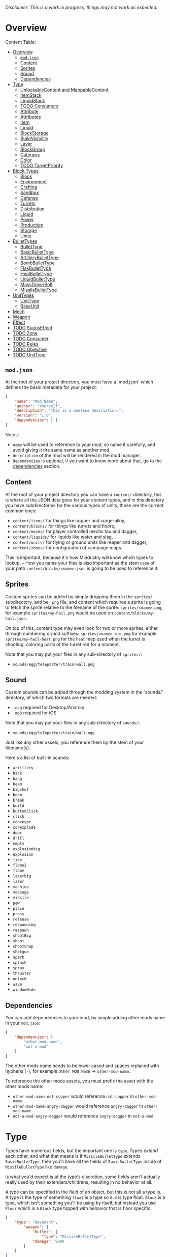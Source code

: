 /Disclaimer: This is a work in progress, things may not work as expected./

* Overview

  Content Table:

  * [[#Overview][Overview]]
    * [[#modjson][=mod.json=]]
    * [[#Content][Content]]
    * [[#Sprites][Sprites]]
    * [[#Sound][Sound]]
    * [[#Dependencies][Dependencies]]
  * [[#Type][Type]]
    * [[#UnlockableContent-and-MappableContent][UnlockableContent and MappableContent]]
    * [[#ItemStack][ItemStack]]
    * [[#LiquidStack][LiquidStack]]
    * [[#Consumers][TODO Consumers]]
    * [[#Attribute][Attribute]]
    * [[#Attributes][Attributes]]
    * [[#Item][Item]]
    * [[#Liquid][Liquid]]
    * [[#BlockStorage][BlockStorage]]
    * [[#BuildVisibility][BuildVisibility]]
    * [[#Layer][Layer]]
    * [[#BlockGroup][BlockGroup]]
    * [[#Category][Category]]
    * [[#Color][Color]]
    * [[#TargetPriority][TODO TargetPriority]]
  * [[#Block-Types][Block Types]]
    * [[#Block][Block]]
    * [[#Environment][Environment]]
    * [[#Crafting][Crafting]]
    * [[#Sandbox][Sandbox]]
    * [[#Defense][Defense]]
    * [[#Turrets][Turrets]]
    * [[#Distribution][Distribution]]
    * [[#Liquid][Liquid]]
    * [[#Power][Power]]
    * [[#Production][Production]]
    * [[#Storage][Storage]]
    * [[#Units][Units]]
  * [[#BulletTypes][BulletTypes]]
    * [[#BulletType][BulletType]]
    * [[#BasicBulletType][BasicBulletType]]
    * [[#ArtilleryBulletType][ArtilleryBulletType]]
    * [[#BombBulletType][BombBulletType]]
    * [[#FlakBulletType][FlakBulletType]]
    * [[#HealBulletType][HealBulletType]]
    * [[#LiquidBulletType][LiquidBulletType]]
    * [[#MassDriverBolt][MassDriverBolt]]
    * [[#MissileBulletType][MissileBulletType]]
  * [[#UnitTypes][UnitTypes]]
    * [[#UnitType][UnitType]]
    * [[#BaseUnit][BaseUnit]]
  * [[#Mech][Mech]]
  * [[#Weapon][Weapon]]
  * [[#Effect][Effect]]
  * [[#StatusEffect][TODO StatusEffect]]
  * [[#Zone][TODO Zone]]
  * [[#Consumer][TODO Consumer]]
  * [[#Rules][TODO Rules]]
  * [[#Objective][TODO Objective]]
  * [[#UnitType][TODO UnitType]]

** =mod.json=

   At the root of your project directory, you must have a `mod.json` which defines the basic metadata for your project.

   #+BEGIN_SRC json
   {
       "name": "Mod Name",
       "author": "Yourself",
       "description": "This is a useless description.",
       "version": "1.0",
       "dependencies": [ ]
   }
   #+END_SRC

   Notes:
   * =name= will be used to reference to your mod, so name it carefully, and avoid giving it the same name as another mod.
   * =description= of the mod will be rendered in the mod manager.
   * =dependencies= is optional, if you want to know more about that, go to the [[#dependencies][dependencies]] section.

** Content

   At the root of your project directory you can have a =content/= directory, this is where all the JSON data goes for your content types, and in this directory you have subdirectories for the various types of units, these are the current common ones:

   * ~content/items/~ for things like copper and surge-alloy,
   * ~content/blocks/~ for things like turrets and floors,
   * ~content/mechs/~ for player controlled mechs tau and dagger,
   * ~content/liquids/~ for liquids like water and slag,
   * ~content/units/~ for flying or ground units like reaper and dagger,
   * ~content/zones/~ for configuration of campaign maps.

   This is important, because it's how Mindustry will know which types to lookup. -- How you name your files is also important as the stem =name= of your path =content/blocks/<name>.json= is going to be used to reference it.

** Sprites
  
   Custom sprites can be added by simply dropping them in the =sprites/= subdirectory, and be =.png= file, and content which requires a sprite is going to fetch the sprite relative to the filename of the sprite: =sprites/<name>.png=, for example =sprites/my-hail.png= would be used on =content/blocks/my-hail.json=.

   On top of this, content type may even look for two or more sprites, either through numbering or/and suffixes: =sprites/<name>-<i>.png= for example =sprites/my-hail-heat.png= for the =heat= map used when the turret is shooting, coloring parts of the turret red for a moment.

   Note that you may put your files in any sub-directory of =sprites/=:
   * =sounds/egg/teleporter/train/wall.png=

** Sound
  
  Custom sounds can be added through the modding system in the `sounds/` directory, of which two formats are needed:

  * =.ogg= required for Desktop/Android
  * =.mp3= required for iOS

  Note that you may put your files in any sub-directory of =sounds/=:
  * =sounds/egg/teleporter/train/wall.ogg=

  Just like any other assets, you reference them by the stem of your filename(s).

  Here's a list of built-in sounds:
  * =artillery=
  * =back=
  * =bang=
  * =beam=
  * =bigshot=
  * =boom=
  * =break=
  * =build=
  * =buttonClick=
  * =click=
  * =conveyor=
  * =corexplode=
  * =door=
  * =drill=
  * =empty=
  * =explosionbig=
  * =explosion=
  * =fire=
  * =flame2=
  * =flame=
  * =laserbig=
  * =laser=
  * =machine=
  * =message=
  * =missile=
  * =pew=
  * =place=
  * =press=
  * =release=
  * =respawning=
  * =respawn=
  * =shootBig=
  * =shoot=
  * =shootSnap=
  * =shotgun=
  * =spark=
  * =splash=
  * =spray=
  * =thruster=
  * =unlock=
  * =wave=
  * =windowHide=

** Dependencies

   You can add dependencies to your mod, by simple adding other mods name in your ~mod.json~:

   #+BEGIN_SRC json
{
    "dependencies": [
        "other-mod-name",
        "not-a-mod"
    ]
}
#+END_SRC

   The other mods name needs to be lower cased and spaces replaced with hyphens (=-=), for example =Other MOD NamE= -> =other-mod-name=. 

   To reference the other mods assets, you must prefix the asset with the other mods name:

   * ~other-mod-name-not-copper~ would reference ~not-copper~ in ~other-mod-name~
   * ~other-mod-name-angry-dagger~ would reference ~angry-dagger~ in ~other-mod-name~
   * ~not-a-mod-angry-dagger~ would reference ~angry-dagger~ in ~not-a-mod~

* Type

  Types have numerous fields, but the important one is =type=. Types /extend/ each other, and what that means is if =MissileBulletType= extends =BasicBulletType=, then you'll have all the fields of =BasicBulletType= inside of =MissileBulletType= like =damage=.

   is what you'd expect is at the type's discretion, some fields aren't actually really used by their extenders/childrens, resulting in no behavior at all.

  A type can be specified in the field of an object, but this is not all a type is. A type is the type of something ~float~ is a type so ~0.3~ is type float. ~Block~ is a type, which isn't something you'll be using by itself, but instead you use ~Floor~ which is a ~Block~ type topped with behavior that is floor specific. 

  #+BEGIN_SRC json
  {
      "type": "Revenant",
          "weapon": { 
              "bullet": {
                  "type": "MissileBulletType",
              "damage": 9000
          }
      }
  }
  #+END_SRC

    Here you can see, the type of the top level object is ~Revenant~, but the type of the ~bullet~ which needs to be a ~BulletType~ is actually ~MissileBulletType~, which gives you the behaviors and effects that missiles should have.

** UnlockableContent and MappableContent 

   Types that can have a display name and description. /Most content in other words/ but not everything. [[#ItemStack][ItemStack]] isn't ~UnlockableContent~ because it's not content, it's just a stack of items.

   | field       | type   |
   |-------------+--------|
   | name        | String |
   | description | String |
   
   #+BEGIN_SRC json
   {
       "type": "Revenant",
       "name": "Mammoth",
       "description": "Not a description."
   }
   #+END_SRC

** ItemStack

   This type is used by blocks, to consume/output items. 

   An item stack is simply an array of objects with these fields:

   | field  | type | default |
   |--------+------+---------|
   | amount | int  |       1 |
   | item   | [[#Item][Item]] |         |

   For example:

   #+BEGIN_SRC json
   [
       { "amount": 30, "item": "surge-alloy" },
       { "amount": 90, "item": "copper" }
   ]
   #+END_SRC

** LiquidStack

   This type is used by blocks, to consume a liquid, just like [[#ItemStack][ItemStack]] except that it can only contain 1 liquid.

   | field  | type   |
   |--------+--------|
   | liquid | [[#Liquid][Liquid]] |
   | amount | float  |

   For example:

   #+BEGIN_SRC json
{
   "liquid": "water",
   "amount": 0.5
}
   #+END_SRC

** Consumers
   This type is commonly used in block type with it's field `consumes`, it's a type that allows your block to consume something, and how this field works is up to the specific type extension you're using.

   | field         | type                  | notes               |
   |---------------+-----------------------+---------------------|
   | item          | String                | shorthand for =items= |
   | items         | ConsumeItems          |                     |
   | liquid        | ConsumeLiquid         |                     |
   | power         | float or ConsumePower |                     |
   | powerBuffered | float                 | for batteries       |

   Notes:
   * you shouldn't have =power= and =powerBuffered=

   For example with [[#ConsumeItems][ConsumeItems]]:
   #+BEGIN_SRC json
{
    "item": "copper",
    "items": {
        "items": [ { "amount": 10, "item": "copper" } ],
        "booster": true,
        "optional": true
    }
}
   #+END_SRC

*** Consume   
    An abstract base that defines a type of resource that a block can consume.

    | field    | type    | default | notes                                          |
    |----------+---------+---------+------------------------------------------------|
    | optional | boolean |         | consumer will not influence consumer validity. |
    | booster  | boolean |         | consumer will be displayed as a boost input.   |
    | update   | boolean | true    |                                                |

*** ConsumeItems
    Extends [[#Consume][Consume]] -- To consume an itemstack.

    | field | type      |
    |-------+-----------|
    | items | [[#ItemStack][ItemStack]] |


*** ConsumeLiquidBase
    Extends [[#Consume][Consume]]

    | field      | type  | default | notes                                     |
    |------------+-------+---------+-------------------------------------------|
    | float      | final |         | amount used per frame                     |
    | timePeriod | float |      60 | how much time is taken to use this liquid |

    Notes:
    * =timePeriod= example: a normal ConsumeLiquid with 10/s and a 10 second timePeriod would display as "100 seconds", but without a time override it would display as "10 liquid/second". This is used for generic crafters.

*** ConsumeLiquid
    Extends [[#ConsumeLiquidBase][ConsumeLiquidBase]] -- To consume a liquid type.

    | field  | type   | default |
    |--------+--------+---------|
    | liquid | [[#Liquid][Liquid]] | null    |
    | amount | float  | 0       |

*** TODO ConsumePower
    Extends [[#Consume][Consume]] -- To consume or buffer power.

    | field    | type    | default | notes                                                        |
    |----------+---------+---------+--------------------------------------------------------------|
    | usage    | float   |         | The maximum amount of power which can be processed per tick. |
    | capacity | float   |         | The maximum power capacity in power units.                   |
    | buffered | boolean |         | True if the module can store power.                          |

    Notes:
    * =usage= might influence efficiency or load a buffer.

** Attribute
   A specific attribute.

   * =heat=
   * =spores=
   * =water=
   * =oil=

** Attributes

   An object with an array of [[#attribute][attribute]]. Used in the ~Floor~ type to give a tile specific properties, like /hottness/ or /sporness/ for efficiency of various systems, like ThermalPumps and WaterExtractors.

   `array` has 4 items:
    * index ~0~ is ~heat~,
    * index ~1~ is ~spores~,
    * index ~2~ is ~water~,
    * index ~3~ is ~oil~.

    For example, this would give you ~100~ heat, ~1~ spores, ~0.5~ water and ~0.1~ oil.

    #+BEGIN_SRC json
{
    "array": [ 100, 1, 0.5, 0.1]
}
    #+END_SRC

    You could use it inside of [[#Floor][Floor]] type as such:

    #+BEGIN_SRC json
{
    "type": "Floor",
    "name": "magma",
    "attributes": { "array": [ 0.75, 0, 0, 0 ] }
}
    #+END_SRC

** Item

   Extends [[#unlockablecontent-and-mappablecontent][UnlockableContent]] -- It's the object that can ride conveyors, sorters and be stored in containers, and is commonly used in crafters.

   | field          | type     | default | notes                                                                 |
   |----------------+----------+---------+-----------------------------------------------------------------------|
   | color          | [[#Color][Color]]    |         | hex string of color                                                   |
   | type           | [[#ItemType][ItemType]] |         | resource or material; used for tabs and core acceptance               |
   | explosiveness  | float    | =0=     | how explosive this item is.                                           |
   | flammability   | float    | =0=     | flammability above 0.3 makes this eleigible for item burners.         |
   | radioactivity  | float    |         | how radioactive this item is. 0=none, 1=chernobyl ground zero         |
   | hardness       | int      | ~0~   | drill hardness of the item                                            |
   | cost           | float    | ~1~     | used for calculating place times; 1 cost = 1 tick added to build time |
   | alwaysUnlocked | boolean  | =false= | If true, item is always unlocked.                                     |

** Liquid
   Extends [[#unlockablecontent-and-mappablecontent][UnlockableContent]] -- Object that defines the properties of a liquid.

   | field         | type         | default | notes                                                                                |
   |---------------+--------------+---------+--------------------------------------------------------------------------------------|
   | color         | [[#Color][Color]] |         | color of liquid                                                                      |
   | flammability  | float        |         | 0 to 1; 0 is completely inflammable, above that may catch fire when exposed to heat. |
   | temperature   | float        |     0.5 | 0.5 is 'room' temperature, 0 is very cold, 1 is molten hot                           |
   | heatCapacity  | float        |     0.5 | used in cooling; water is 0.4                                                        |
   | viscosity     | float        |     0.5 | how thick this liquid is; water is 0.5, tar is 1 (very slow)                         |
   | explosiveness | float        |         | explosiveness when heated; 0 is nothing, 1 is nuke                                   |
   | flameColor    | [[#Color][Color]] |  ffb763 | the burning color of this liquid                                                     |
   | effect        | StatusEffect |    none | the associated status effect.                                                        |

** BlockStorage
   Extends [[#unlockablecontent-and-mappablecontent][UnlockableContent]] -- This is for blocks that can store a buffer of items.

   | field         | type      | default | notes |
   |---------------+-----------+---------+-------|
   | hasItems      | boolean   |         |       |
   | hasLiquids    | boolean   |         |       |
   | hasPower      | boolean   |         |       |
   | outputsLiquid | boolean   | false   |       |
   | consumesPower | boolean   | true    |       |
   | outputsPower  | bolean    | false   |       |
   | itemCapacity  | int       | 10      |       |
   | item          | float     | 10      |       |
   | consumes      | [[#Consumers][Consumers]] |         |       |

** BuildVisibility

   Options for build visibility include: 
   * ~hidden~ 
   * ~shown~
   * ~debugOnly~
   * ~sandboxOnly~
   * ~campaignOnly~

** Layer

   Layers is an enumeration type, which the renderer will use to group rendering order:
    
   * =block=, base block layer;
   * =placement=, for placement;
   * =overlay=, first overlay stuff like conveyor items;
   * =turret=, "high" blocks like turrets;
   * =power= power lasers

** BlockGroup

   Groups for blocks to build on top of each other:
   * ~none~
   * ~walls~
   * ~turrets~
   * ~transportation~
   * ~power~
   * ~liquids~
   * ~drills~

** Category

   Categories for building menu:
   * ~turret~ Offensive turrets;
   * ~production~ Blocks that produce raw resources, such as drills;
   * ~distribution~ Blocks that move items around;
   * ~liquid~ Blocks that move liquids around;
   * ~power~ Blocks that generate or transport power;
   * ~defense~ Walls and other defensive structures;
   * ~crafting~ Blocks that craft things;
   * ~units~ Blocks that create units;
   * ~upgrade~ Things that upgrade the player such as mech pads;
   * ~effect~ Things for storage or passive effects.

** Color

   Color is a hexadecimal string, =<rr><gg><bb>= for example:

   * =ff0000= is read,
   * =00ff00= is green,
   * =00ffff= is blue,
   * =ffff00= is yellow,
   * =00ffff= is cyan,
   * /ect../

** TODO TargetPriority

   * =base=
   * =turret=

* Block Types
** Block
   
   Extends [[#BlockStorage][BlockStorage]] -- Fields for all objects that are blocks.

   | field               | type            | default      | notes                                                                              |
   |---------------------+-----------------+--------------+------------------------------------------------------------------------------------|
   | update              | boolean         |              | whether this block has a tile entity that updates                                  |
   | destructible        | boolean         |              | whether this block has health and can be destroyed                                 |
   | unloadable          | boolean         | true         | whether unloaders work on this block                                               |
   | solid               | boolean         |              | whether this is solid                                                              |
   | solidifes           | boolean         |              | whether this block CAN be solid.                                                   |
   | rotate              | boolean         |              | whether this is rotateable                                                         |
   | breakable           | boolean         |              | whether you can break this with rightclick                                         |
   | placeableOn         | boolean         | true         | whether this [[#Floor][floor]] can be placed on.                                               |
   | health              | int             | -1           | tile entity health                                                                 |
   | baseExplosiveness   | float           | 0            | base block explosiveness                                                           |
   | floating            | boolean         | false        | whether this block can be placed on edges of liquids.                              |
   | size                | int             | 1            | multiblock size                                                                    |
   | expanded            | boolean         | false        | Whether to draw this block in the expanded draw range.                             |
   | timers              | int             | 0            | Max of timers used.                                                                |
   | fillesTile          | true            |              | Special flag; if false, [[#floor][floor]] will be drawn under this block even if it is cached. |
   | alwaysReplace       | boolean         | false        | whether this block can be replaced in all cases                                    |
   | group               | [[#BlockGroup][BlockGroup]]      | none         | Unless ~canReplace~ is overriden, blocks in the same group can replace each other. |
   | priority            | TargetPriority  | base         | Targeting priority of this block, as seen by enemies.                              |
   | configurable        | boolean         |              | Whether the block can be tapped and selected to configure.                         |
   | consumesTap         | boolean         |              | Whether this block consumes touchDown events when tapped.                          |
   | posConfig           | boolean         |              | Whether the config is positional and needs to be shifted.                          |
   | targetable          | boolean         | true         | Whether units target this block.                                                   |
   | canOverdrive        | boolean         | true         | Whether the overdrive core has any effect on this block.                           |
   | outlineColor        | [[#Color][Color]]           | 404049       | Outlined icon color.                                                               |
   | outlineIcon         | boolean         | false        | Whether the icon region has an outline added.                                      |
   | hasShadow           | boolean         | true         | Whether this block has a shadow under it.                                          |
   | breakSound          | [[#Sound][Sound]]           | boom         | Sounds made when this block breaks.                                                |
   | activeSound         | [[#Sound][Sound]]           | none         | The sound that this block makes while active. One sound loop. Do not overuse.      |
   | activeSoundVolume   | float           | 0.5          | Active sound base volume.                                                          |
   | idleSound           | [[#Sound][Sound]]           | none         | The sound that this block makes while idle. Uses one sound loop for all blocks.    |
   | idleSoundVolume     | float           | 0.5          | Idle sound base volume.                                                            |
   | requirements        | [[#ItemStack][ItemStack]]       |              | Cost of constructing and researching this block.                                   |
   | category            | [[#Category][Category]]        | distribution | Category in place menu.                                                            |
   | buildCost           | float           |              | Cost of building this block; do not modify directly!                               |
   | buildVisibility     | [[#BuildVisibility][BuildVisibility]] | hidden       | Whether this block is visible and can currently be built.                          |
   | buildCostMultiplier | float           | 1            | Multiplier for speed of building this block.                                       |
   | instantTransfer     | boolean         | false        | Whether this block has instant transfer.                                           |
   | alwaysUnlocked      | boolean         | false        |                                                                                    |
   | layer               | [[#Layer][Layer]]           | null         | Layer to draw extra stuff on.                                                      |
   | layer2              | [[#Layer][Layer]]           | null         | Extra layer to draw extra stuff on.                                                |

   Notes:
   * research cost is =30 + <requirements> * 6=

** Environment
*** Floor
    Extends [[#Block][Block]] -- Environmental floors. Requires a sprite, so to be visible in the map editor.

   | field             | type         | default           | notes                                                   |
   |-------------------+--------------+-------------------+---------------------------------------------------------|
   | variants          | int          | 3                 | number of different variant regions to use.             |
   | edge              | String       | "stone"           | edge fallback, used mainly for ores.                    |
   | speedMultiplier   | float        | 1                 | multiplies unit velocity by this when walked on.        |
   | dragMultiplier    | float        | 0                 | multiplies unit drag by this when walked on.            |
   | damageTaken       | float        | 0                 | damage taken per tick on this tile.                     |
   | drownTime         | float        | 0                 | how many ticks it takes to drown on this.               |
   | walkEffect        | [[#Effect][Effect]]       | "ripple"          | effect when walking on this [[#floor][floor]].                      |
   | drownUpdateEffect | [[#Effect][Effect]]       | "bubble"          | effect displayed when drowning on this [[#floor][floor]].           |
   | status            | StatusEffect | "none"            | status effect applied when walking on.                  |
   | statusDuration    | float        | 60                | intensity of applied status effect.                     |
   | liquidDrop        | [[#Liquid][Liquid]]       |                   | liquids that drop from this block, used for pumps.      |
   | itemDrop          | [[#Item][Item]]         |                   | item that drops from this block, used for drills.       |
   | isLiquid          | boolean      |                   | whether this block can be drowned in.                   |
   | playerUnmineable  | boolean      | false             | block cannot be mined by players if true.               |
   | blendGroup        | [[#Block][Block]]        | this              | group of blocks that this block does not draw edges on. |
   | updateEffect      | [[#Effect][Effect]]       | "none"            | effect displayed when randomly updated.                 |
   | attributes        | [[#Attributes][Attributes]]   | ~{ "array": [] }~ | array of affinities to certain things.                  |

   Sprite lookup name, where =i= is the variant:
   - =<name><i>.png= variants start at =1=.

*** OverlayFloor

    Extends [[#Floor][Floor]] -- A type of floor that is overlaid on top of over floors.

    For example:
    * ~spawn~
    * ~tendrils~

*** DoubleOverlayFloor

    Extends [[#OverlayFloor][OverlayFloor]]

    For example:
    * ~pebbles~
*** OreBlock
    Extends [[#OverlayFloor][OverlayFloor]] -- An overlay ore for a specific item type.

    | field    | default |
    |----------+---------|
    | variants |       3 |

*** StaticWalls
**** Rock
     Extends [[#Block][Block]] 

     | field    | type |
     |----------+------|
     | variants | int  |

     Defaults:
     | field         | default |
     |---------------+---------|
     | breakable     | true    |
     | alwaysReplace | true    |

**** StaticWall
     Extends [[#Rock][Rock]]

     Defaults:
     | field         | default |
     |---------------+---------|
     | breakable     | false   |
     | alwaysReplace | false   |
     | solid         | true    |
     | variants      | 2       |

     Extra Sprites:
     * =<name>-large.png= which is a 2x2 variant. 

**** StaticTree
     Extends [[#StaticWall][StaticWall]] 
       
     For example:
     * ~spore-pine~
     * ~snow-pine~
     * ~pine~
     * ~shrubs~
*** TreeBlock
    Extends [[#Block][Block]]

    Defaults:
    | field    | default |
    |----------+---------|
    | solid    | true    |
    | layer    | power   |
    | expanded | true    |

** Crafting
*** GenericCrafter
    Extends [[#Block][Block]]

    | field              | type        | default |
    |--------------------+-------------+---------|
    | outputItem         | [[#ItemStack][ItemStack]]   |         |
    | outputLiquid       | [[#LiquidStack][LiquidStack]] |         |
    | craftTime          | float       | 80      |
    | craftEffect        | [[#Effect][Effect]]      | none    |
    | updateEffect       | [[#Effect][Effect]]      | none    |
    | updateEffectChance | float       | 0.04    |

    Defaults:
    | field           | default   |
    |-----------------+-----------|
    | update          | true      |
    | solid           | true      |
    | hasItems        | true      |
    | health          | 60        |
    | idleSound       | machine  |
    | idleSoundVolume | 0.03      |

*** GenericSmelter
    Extends [[#GenericCrafter][GenericCrafter]] -- A GenericCrafter with a new glowing region drawn on top.

    | field      | type  | default  |
    |------------+-------+----------|
    | flameColor | [[#Color][Color]] | ffc999   |

    Sprite suffix:
    * =-top=

*** Separator
    Extends [[#Block][Block]] -- Extracts a random list of items from an input item and an input liquid.
      
    | field            | type      |  default | notes        |
    |------------------+-----------+----------+--------------|
    | results          | [[#ItemStack][ItemStack]] |          | *[required]* |
    | craftTime        | float     |          |              |
    | spinnerRadius    | float     |      2.5 |              |
    | spinnerLength    | float     |        1 |              |
    | spinnerThickness | float     |        1 |              |
    | spinnerSpeed     | float     |        2 |              |
    | color            | [[#Color][Color]] | 858585 |              |
    | liquidRegion     | int       |          |              |

    Defaults:
    | field      | default |
    |------------+---------|
    | update     | true    |
    | solid      | true    |
    | hasItems   | true    |
    | hasLiquids | true    |

    Sprite suffixes:
    * =-liquid=
** Sandbox
*** TODO Incinerator
*** TODO PowerVoid
*** TODO PowerSource
*** TODO ItemSource
*** TODO ItemVoid
*** TODO LiquidSource
*** TODO MessageBlock
** Defense
*** Wall 
    Extends [[#Block][Block]]

    | field    | type | default |
    |----------+------+---------|
    | variants | int  |       0 |

    Defaults:

    | field               | default |
    |---------------------+---------|
    | solid               | true    |
    | destructible        | true    |
    | group               | "walls" |
    | buildCostMultiplier | 5       |

*** DeflectorWall
    Extends [[#Wall][Wall]] -- Wall that deflects low damage bullets.

    | field            | type  | default |
    |------------------+-------+---------|
    | hitTime          | float |      10 |
    | maxDamageDeflect | float |      10 |

*** SurgeWall
    Extends [[#Wall][Wall]] -- Wall that creates lightning when shot.

    | field           | type  | default |
    |-----------------+-------+---------|
    | lightningChance | float |    0.05 |
    | lightningDamage | float |      15 |
    | lightningLength | int   |      17 |

*** Door
    Extends [[#Wall][Wall]]
     
    | field   | type   | default   |
    |---------+--------+-----------|
    | openfx  | [[#Effect][Effect]] | dooropen  |
    | closefx | [[#Effect][Effect]] | doorclose |

    Defaults:

    | field       | default |
    |-------------+---------|
    | solid       | false   |
    | solidfies   | true    |
    | consumesTap | true    |

*** MendProjector
    Extends [[#Block][Block]]

    | field           | type  |  default |
    |-----------------+-------+----------|
    | color           | [[#Color][Color]] | "84f491" |
    | phase           | [[#Color][Color]] | "ffd59e" |
    | reload          | float |      250 |
    | range           | float |       60 |
    | healPercent     | float |       12 |
    | phaseBoost      | float |       12 |
    | phaseRangeBoost | float |       50 |
    | useTime         | float |      400 |

*** OverdriveProjector
    Extends [[#Block][Block]]

    | field           | type  | default |
    |-----------------+-------+---------|
    | color           | [[#Color][Color]] |  feb380 |
    | phase           | [[#Color][Color]] |  ffd59e |
    | reload          | float |      60 |
    | range           | float |      80 |
    | speedBoost      | float |     1.5 |
    | speedBoostPhase | float |    0.75 |
    | useTime         | float |     400 |
    | phaseRangeBoost | float |      20 |

*** ForceProjector
    Extends [[#Block][Block]]

    | field              | type  | default |
    |--------------------+-------+---------|
    | phaseUseTime       | float |     350 |
    | phaseRadiusBoost   | float |      80 |
    | radius             | float |   101.7 |
    | breakage           | float |     550 |
    | cooldownNormal     | float |    1.75 |
    | cooldownLiquid     | float |     1.5 |
    | cooldownBrokenBase | float |    0.35 |
    | basePowerDraw      | float |     0.2 |
    | powerDamage        | float |     0.1 |

*** ShockMine
    Extends [[#Block][Block]]

    | field      | type  | default |
    |------------+-------+---------|
    | cooldown   | float |      80 |
    | tileDamage | float |       5 |
    | damage     | float |      13 |
    | length     | int   |      10 |
    | tendrils   | int   |       6 |

    Defaults:
    | field        | default   |
    |--------------+-----------|
    | update       | false     |
    | destructible | true      |
    | solid        | false     |
    | targetable   | false     |
    | layer        | overlay   |
** Turrets
*** Turret
    Extends [[#Block][Block]] -- Base extended to make turrets types.

    | field         | type    |    default | notes               |
    |---------------+---------+------------+---------------------|
    | heatColor     | [[#Color][Color]]   | turretHeat |                     |
    | shootEffect   | [[#Effect][Effect]]  |       none |                     |
    | smokeEffect   | [[#Effect][Effect]]  |       none |                     |
    | ammoUseEffect | [[#Effect][Effect]]  |       none |                     |
    | shootSound    | [[#Sound][Sound]]   |      shoot |                     |
    | ammoPerShot   | int     |          1 |                     |
    | ammoEjectBack | float   |          1 |                     |
    | range         | float   |         50 |                     |
    | reload        | float   |         10 |                     |
    | inaccuracy    | float   |          0 |                     |
    | shots         | int     |          1 |                     |
    | spread        | float   |          4 |                     |
    | recoil        | float   |          1 |                     |
    | restitution   | float   |       0.02 |                     |
    | cooldown      | float   |       0.02 |                     |
    | rotatespeed   | float   |          5 | in degrees per tick |
    | shootCone     | float   |          8 |                     |
    | shootShake    | float   |          0 |                     |
    | xRand         | float   |          0 |                     |
    | targetAir     | boolean |       true |                     |
    | targetGround  | boolean |       true |                     |

    Defaults:
    | field       | default |
    |-------------+---------|
    | priority    | turret  |
    | update      | true    |
    | solid       | true    |
    | layer       | turret  |
    | group       | turrets |
    | outlineIcon | true    |

*** CooledTurret
    Extends [[#Turret][Turret]] -- Extends turret with cooling behavior.

    | field             | type   | default | notes                                                                   |
    |-------------------+--------+---------+-------------------------------------------------------------------------|
    | coolantMultiplier | float  | 5       | How much reload is lowered by for each unit of liquid of heat capacity. |
    | coolEffect        | [[#Effect][Effect]] | shoot   |                                                                         |

*** ItemTurret
    Extends [[#CooledTurret][CooledTurret]] -- Turrets that uses items as ammo.

    | field   | type                 | default |
    |---------+----------------------+---------|
    | maxAmmo | int                  |      30 |
    | ammo    | { [[#Item][Item]]: [[#BulletType][BulletType]] } |         |

    Defaults:
    
    | field    | default |
    |----------+---------|
    | hasItems | true    |

    Ammo is an object of item:bullet-type pairs, for example:

    #+BEGIN_SRC json
    {
        "ammo": {
            "copper": "standardCopper",
            "metaglass": {
                "type": "MissileBulletType",
                "damage": 2
            }
        }
    }
    #+END_SRC

*** DoubleTurret
    Extends [[#ItemTurret][ItemTurret]] -- Turret that shoots from two side by side barrels.

    | field     | type  | default |
    |-----------+-------+---------|
    | shotWidth | float |       2 |

    Default:
    | field | default |
    |-------+---------|
    | shots |       2 |

*** ArtilleryTurret
    Extends [[#ItemTurret][ItemTurret]] -- Artillery turrets have special shooting calculations done to hit targets.

    | field     | default |
    |-----------+---------|
    | targetAir | false   |

*** BurstTurret
    Extends [[#ItemTurret][ItemTurret]] -- Turrets capable of bursts of specially spaced bullets, separated by long reload times.

    | field        | type  | default |
    |--------------+-------+---------|
    | burstSpacing | float |       5 |
*** PowerTurret
    Extends [[#CooledTurret][CooledTurret]] -- Turret which uses power has ammo to shoot.

    | field     | type       | default |
    |-----------+------------+---------|
    | shootType | [[#BulletType][BulletType]] |         |
    | powerUse  | float      |       1 |

    Defaults: 

    | field    | default |
    |----------+---------|
    | hasPower | true    |

*** TODO ChargeTurret
*** LaserTurret
    Extends [[#PowerTurret][PowerTurret]] 

    | field           | type  | default | notes                                        |
    |-----------------+-------+---------+----------------------------------------------|
    | firingMoveFract | float |    0.25 | rotatespeed fraction when turret is shooting |
    | shootDuration   | float |     100 |                                              |

    Defaults:
    | field             | default |
    |-------------------+---------|
    | canOverdrive      | false   |
    | coolantMultiplier | 1       |

    Doesn't update shoot if:
    * liquid temperature greater or equal to =0.5=
    * liquid flammability greater then =0.1=

*** TODO LiquidTurret
** Distribution
*** TODO Conveyor
*** TODO ArmoredConveyor
*** Junction
    Extends [[#block][Block]]

    | field    | type     | default | notes                                      |
    |----------+----------+---------+--------------------------------------------|
    | speed    | float    |      26 | frames taken to go through this junction   |
    | capacity | capacity |       6 |                                            |

    Defaults:
    | field           | default        |
    |-----------------+----------------|
    | update          | true           |
    | solid           | true           |
    | instantTransfer | true           |
    | group           | transportation |
    | unloadable      | false          |

*** ItemBridge
    Extends [[#Block][Block]]

    | field         | type  | default |
    |---------------+-------+---------|
    | range         | int   |         |
    | transportTime | float |       2 |

    Defaults:
    | field        | default        |
    |--------------+----------------|
    | update       | true           |
    | solid        | true           |
    | hasPower     | true           |
    | layer        | power          |
    | expanded     | true           |
    | itemCapacity | 10             |
    | posConfig    | true           |
    | configurable | true           |
    | hasItems     | true           |
    | unloadable   | false          |
    | group        | transportation |

    Sprites:
    * =<name>-end= example: [[https://raw.githubusercontent.com/Anuken/Mindustry/master/core/assets-raw/sprites/blocks/distribution/bridge-conveyor-end.png][bridge-conveyor-end]]
    * =<name>-bridge= example: [[https://raw.githubusercontent.com/Anuken/Mindustry/master/core/assets-raw/sprites/blocks/distribution/bridge-conveyor-bridge.png][bridge-conveyor-bridge]]
    * =<name>-arrow= example: [[https://raw.githubusercontent.com/Anuken/Mindustry/master/core/assets-raw/sprites/blocks/distribution/bridge-conveyor-arrow.png][bridge-conveyor-arrow]]

*** ExtendingItemBridge
    Extends [[#ItemBridge][ItemBridge]]

    Defaults:
    | field    | default |
    |----------+---------|
    | hasItems | true    |

*** BufferedItemBridge
    Extends [[#extendingitembridge][ExtendingItemBridge]]

    | field          | type  | default |
    |----------------+-------+---------|
    | speed          | float |      40 |
    | bufferCapacity | int   |      50 |

    Defaults:
    | field    | default |
    |----------+---------|
    | hasItems | true    |
    | hasPower | false   |
    

*** Sorter
    Extends [[#Block][Block]]
    
    | field  | type    |
    |--------+---------|
    | invert | boolean |

    Defaults:

    | field           | default        |
    |-----------------+----------------|
    | update          | true           |
    | solid           | true           |
    | instantTransfer | true           |
    | group           | transportation |
    | configurable    | true           |
    | unloadable      | false          |

*** TODO OverflowGate
*** MassDriver
    Extends [[#Block][Block]] -- Uses =driverBolt= to transfer items. 

    | field         | type   |        default |
    |---------------+--------+----------------|
    | range         | float  |                |
    | rotateSpeed   | float  |           0.04 |
    | translation   | float  |              7 |
    | minDistribute | int    |             10 |
    | knockback     | float  |              4 |
    | reloadTime    | float  |            100 |
    | shootEffect   | [[#Effect][Effect]] |      shootBig2 |
    | smokeEffect   | [[#Effect][Effect]] | shootBigSmoke2 |
    | recieveEffect | [[#Effect][Effect]] |        mineBig |
    | shake         | float  |              3 |

    Notes: 
    * range is limited by =driverBolt='s max range.

    Defaults:
    | field        | default |
    |--------------+---------|
    | update       | true    |
    | solid        | true    |
    | posConfig    | true    |
    | configurable | true    |
    | hasItems     | true    |
    | layer        | turret  |
    | hasPower     | true    |
    | outlineIcon  | true    |

    Sprites:
    * =<name>-base=
** Liquid
*** LiquidBlock
    Extends [[#Block][Block]] -- For blocks that can carry liquids. Apart from the better defaults, it also fetches extra sprites.

    Defaults:

   | field         | default |
   |---------------+---------|
   | update        | true    |
   | solid         | true    |
   | hasLiquids    | true    |
   | group         | liquids |
   | outputsLiquid | true    |

   Sprites:
   * ~<name>-liquid~
   * ~<name>-top~
   * ~<name>-bottom~

*** Pump
    Extends [[#LiquidBlock][LiquidBlock]]

    | field      | type  | default |
    |------------+-------+---------|
    | pumpAmount | float |       1 |

    | field    | default |
    |----------+---------|
    | layer    | overlay |
    | group    | liquids |
    | floating | true    |

*** Conduit
    Extends [[#LiquidBlock][LiquidBlock]]

    Defaults:

    | field    | default |
    |----------+---------|
    | rotate   | true    |
    | solid    | false   |
    | floating | true    |

    Sprite lookup name /(where ~i~ can be anything from 0-6)/:
    * ~<name>-top-<i>~

*** LiquidRouter
    Extends [[#LiquidBlock][LiquidBlock]]

*** LiquidTank
    Extends [[#LiquidRouter][LiquidRouter]]

*** LiquidJunction
    Extends [[#LiquidBlock][LiquidBlock]]

    | field      | default |
    |------------+---------|
    | hasLiquids | true    |

*** LiquidBridge
    Extends [[#LiquidBridge][LiquidBridge]]

    | field         | default |
    |---------------+---------|
    | hasItems      | false   |
    | hasLiquids    | true    |
    | outputsLiquid | true    |
    | group         | liquids |

*** LiquidExtendingBridge
    Extends [[#ExtendingItemBridge][ExtendingItemBridge]]

    | field         | default |
    |---------------+---------|
    | hasItems      | false   |
    | hasLiquids    | true    |
    | outputsLiquid | true    |
    | group         | liquids |
** Power
*** PowerBlock
    Extends [[#Block][Block]] -- Just a simple overwrite of the defaults.

    Defaults:

    | field    | default |
    |----------+---------|
    | update   | true    |
    | solid    | true    |
    | hasPower | true    |
    | group    | power   |

*** PowerNode
    Extends [[#PowerBlock][PowerBlock]]

    | field      | type  | default |
    |------------+-------+---------|
    | laserRange | float |       6 |
    | maxNodes   | int   |       3 |

    Defaults:

    | field         | default |
    |---------------+---------|
    | expanded      | true    |
    | layer         | power   |
    | configurable  | true    |
    | consumesPower | false   |
    | outputsPower  | false   |

*** PowerDistributor
    Extends [[#PowerBlock][PowerBlock]] -- Just a change of defaults for power distributors.

    Defaults:
    | field         | default |
    |---------------+---------|
    | consumesPower | false   |
    | outputsPower  | true    |

*** Battery
    Extends [[#PowerDistributor][PowerDistributor]] -- Just a change of defaults for batteries.

    Defauts:

    | field         | default |
    |---------------+---------|
    | outputsPower  | true    |
    | consumesPower | true    |

*** PowerGenerator
    Extends [[#PowerDistributor][PowerDistributor]] -- Base of power generators.

    | field           | type      | default             | notes                                              |
    |-----------------+-----------+---------------------+----------------------------------------------------|
    | powerProduction | float     |                     | power produced per tick at 100% (=1.0=) efficiency |
    | generationType  | BlockStat | basePowerGeneration |                                                    |

    Defaults:
    | field             | default |
    |-------------------+---------|
    | baseExplosiveness | 5       |

*** ThermalGenerator
    Extends [[#PowerGenerator][PowerGenerator]] -- Generates power with the heat [[#attributes][attribute]] of a tile. Power production is =powerProduction * heat=, and =heat= must be greater then =0.01=.

    | field          | type   | default | notes |
    |----------------+--------+---------+-------|
    | generateEffect | [[#Effect][Effect]] | none    |       |

*** ItemLiquidGenerator
    Extends [[#powergenerator][PowerGenerator]] -- Base power generation block which can use items, liquids or both as input sources for power production. Liquids will take priority over items.

   | field               | type    | default       | notes                                                          |
   |---------------------+---------+---------------+----------------------------------------------------------------|
   | minItemEfficiency   | float   | 0.2           |                                                                |
   | itemDuration        | float   | 70            | number of ticks during which a single item will produce power. |
   | minLiquidEfficiency | float   | 0.2           |                                                                |
   | maxLiquidGenerate   | float   | 0.4           | Maximum liquid used per frame.                                 |
   | generateEffect      | [[#Effect][Effect]]  | generatespark |                                                                |
   | explodeEffect       | [[#Effect][Effect]]  | generatespark |                                                                |
   | heatColor           | [[#Color][Color]]   | ff9b59        |                                                                |
   | randomlyExplode     | boolean | true          |                                                                |
   | defaults            | boolean | false         |                                                                |

   Notes:
   * item efficiency is always 0.0
   * liquid efficiency is always 0.0

   Extra sprites:
   * =<name>-top= if =hasItems= is =true=
   * =<name>-liquid=

*** SingleTypeGenerator
    Extends [[#ItemLiquidGenerator][ItemLiquidGenerator]] -- Generates power from an item.
*** BurnerGenerator
    Extends [[#ItemLiquidGenerator][ItemLiquidGenerator]] -- Generates power from item flamability. 
*** DecayGenerator
    Extends [[#ItemLiquidGenerator][ItemLiquidGenerator]] -- Generates power from item radioactivity.

    Defaults:
    | field      | default |
    |------------+---------|
    | hasItems   | true    |
    | hasLiquids | false   |

*** SolarGenerator
    Extends [[#PowerGenerator][PowerGenerator]] -- A generator that always produces 100% efficiency power.

    Notes: 
    * Lower targetting priority then other generators.

*** NuclearReactor
    Extends [[#PowerGenerator][PowerGenerator]] -- Generates power relative to how many items are in storage, and explodes if it runs out of coolant. 

    | field           | type  |  default | notes                               |
    |-----------------+-------+----------+-------------------------------------|
    | coolColor       | [[#Color][Color]] | ffffff00 |                                     |
    | hotColor        | [[#Color][Color]] | ff9575a3 |                                     |
    | itemDuration    | float |      120 | time to consume 1 fuel              |
    | heating         | float |     0.01 | heating per frame * fullness        |
    | smokeThreshold  | float |      0.3 | heat at which blocks start smoking  |
    | explosionRadius | int   |       40 |                                     |
    | explosionDamage | int   |     1350 |                                     |
    | flashThreshold  | float |     0.46 | heat at which lights start flashing |
    | coolantPower    | float |      0.5 |                                     |

    Defaults:
    
    | field          | default |
    |----------------+---------|
    | itemCapacity   | 30      |
    | liquidCapacity | 30      |
    | hasItems       | true    |
    | hasLiquids     | true    |

    Extra Sprites:
    * =<name>-center= top region
    * =<name>-lights= lights region

*** ImpactReactor
    Extends [[#powergenerator][PowerGenerator]] -- Generator that uses power and has a startup time.

    | field           | type  | default | notes                    |
    |-----------------+-------+---------+--------------------------|
    | plasmas         | int   |       4 | number of plasma sprites |
    | warmupSpeed     | float |   0.001 |                          |
    | itemDuration    | float |      60 |                          |
    | explosionRadius | int   |      50 |                          |
    | explosionDamage | int   |    2000 |                          |
    | plasma1         | [[#Color][Color]] |  ffd06b |                          |
    | plasma2         | [[#Color][Color]] |  ff361b |                          |

    Defaults:
    | field          | default |
    |----------------+---------|
    | hasPower       | true    |
    | hasLiquids     | true    |
    | liquidCapacity | 30f     |
    | hasItems       | true    |
    | outputsPower   | true    |
    | consumesPower  | true    |

    Sprites:
    * =<name>-bottom= bottom region
    * =<name>-plasma-<i>= plasma regions, where `i` is `0` to `plasmas - 1`.
** Production
*** Drill
    Extends [[#block][Block]] -- Types that can be placed on ore blocks to extract the ore blocks items.

    | field                | type    | default        | notes                                                                 |
    |----------------------+---------+----------------+-----------------------------------------------------------------------|
    | tier                 | int     |                | Maximum tier of blocks this drill can mine.                           |
    | drillTime            | float   | 300            | Base time to drill one ore, in frames.                                |
    | liquidBoostIntensity | float   | 1.6            | How many times faster the drill will progress when boosted by liquid. |
    | warmupSpeed          | float   | 0.02           | Speed at which the drill speeds up.                                   |
    | drawMineItem         | boolean | false          | Whether to draw the item this drill is mining.                        |
    | drillEffect          | [[#Effect][Effect]]  | mine           | Effect played when an item is produced. This is colored.              |
    | rotateSpeed          | float   | 2              | Speed the drill bit rotates at.                                       |
    | updateEffect         | [[#Effect][Effect]]  | pulverizeSmall | Effect randomly played while drilling.                                |
    | updateEffectChance   | float   | 0.02           | Chance the update effect will appear.                                 |
    | drawRim              | boolean | false          |                                                                       |
    | heatColor            | [[#Color][Color]]   | ff5512         |                                                                       |

    Defaults:
    | field           | default |
    |-----------------+---------|
    | update          | true    |
    | solid           | true    |
    | layer           | overlay |
    | group           | drills  |
    | hasLiquids      | true    |
    | liquidCapacity  | 5       |
    | hasItems        | true    |
    | idleSound       | drill   |
    | idleSoundVolume | 0.003   |

    Sprites:
    * =<name>-rim=
    * =<name>-rotator=
    * =<name>-top=

*** SolidPump
    Extends [[#Pump][Pump]] -- Pump that makes liquid from solids and takes in power. Only works on solid floor blocks.

    | field              | type      | default |
    |--------------------+-----------+---------|
    | result             | [[#Liquid][Liquid]]    | water   |
    | updateEffect       | [[#Effect][Effect]]    | none    |
    | updateEffectChance | float     | 0.02    |
    | rotateSpeed        | float     | 1       |
    | attribute          | [[#Attribute][Attribute]] |         |

    Defaults:
    | field    | default |
    |----------+---------|
    | hasPower | true    |

    Sprites:
    * =<name>-liquid=

*** TODO Cultivator
*** TODO Fracker
** Storage
*** TODO CoreBlock
*** TODO Vault
*** TODO Unloader
*** TODO LaunchPad
** Units
*** RepairPoint
    Extends [[#Block][Block]] -- Block which can repair units within range, with a laser.

    | field        | type  | default |
    |--------------+-------+---------|
    | repairRadius | float |      50 |
    | repairSpeed  | float |     0.3 |
    | powerUse     | float |         |

    Defaults:
    | field       | default |
    |-------------+---------|
    | update      | true    |
    | solid       | true    |
    | hasPower    | true    |
    | outlineIcon | true    |
    | layer       | turret  |
    | layer2      | power   | 

    Extra sprites:
    * =<name>-base=

*** TODO UnitFactory
*** TODO CommandCenter
*** TODO UnitFactory
*** TODO MechPad
* BulletTypes
** BulletType
   Extends [[#Content][Content]] -- Bullet can either be an object or a string, where a string would be reusing a built-in one and an object would be making a custom one.

   | field              | type         | default | notes                                                                   |
   |--------------------+--------------+---------+-------------------------------------------------------------------------|
   | lifetime           | float        |         | amount of ticks it lasts                                                |
   | speed              | float        |         | inital speed of bullet                                                  |
   | damage             | float        |         | collision damage                                                        |
   | hitSize            | float        |       4 | collision radius                                                        |
   | drawSize           | float        |      40 |                                                                         |
   | drag               | float        |       0 | decelleration per tick                                                  |
   | pierce             | boolean      |         | whether it can collide                                                  |
   | hitEffect          | [[#Effect][Effect]]       |         | created when bullet hits something                                      |
   | despawnEffect      | [[#Effect][Effect]]       |         | created when bullet despawns                                            |
   | shootEffect        | [[#Effect][Effect]]       |         | created when shooting                                                   |
   | smokeEffect        | [[#Effect][Effect]]       |         | created when shooting                                                   |
   | hitSound           | Sound        |         | made when hitting something or getting removed                          |
   | inaccuracy         | float        |       0 | extra inaccuracy                                                        |
   | ammoMultiplier     | float        |       2 | how many bullets get created per item/liquid                            |
   | reloadMultiplier   | float        |       1 | multiplied by turret reload speed                                       |
   | recoil             | float        |         | recoil from shooter entities                                            |
   | splashDamage       | float        |       0 |                                                                         |
   | knockback          | float        |         | Knockback in velocity.                                                  |
   | hitTiles           | boolean      |    true | Whether this bullet hits tiles.                                         |
   | status             | [[#StatusEffect][StatusEffect]] |    none | Status effect applied on hit.                                           |
   | statusDuration     | float        |     600 | Intensity of applied status effect in terms of duration.                |
   | collidesTiles      | boolean      |    true | Whether this bullet type collides with tiles.                           |
   | collidesTeam       | boolean      |   false | Whether this bullet type collides with tiles that are of the same team. |
   | collidesAir        | boolean      |    true | Whether this bullet type collides with air units.                       |
   | collides           | boolean      |    true | Whether this bullet types collides with anything at all.                |
   | keepVelocity       | boolean      |    true | Whether velocity is inherited from the shooter.                         |
   | fragBullets        | int          |       9 |                                                                         |
   | fragVelocityMin    | float        |     0.2 |                                                                         |
   | fragVelocityMax    | float        |       1 |                                                                         |
   | fragBullet         | [[#BulletType][BulletType]]   |    null |                                                                         |
   | splashDamageRadius | float        |      -1 | Use a negative value to disable splash damage.                          |
   | incendAmount       | int          |       0 |                                                                         |
   | incendSpread       | float        |       8 |                                                                         |
   | incendChance       | float        |       1 |                                                                         |
   | homingPower        | float        |       0 |                                                                         |
   | homingRange        | float        |      50 |                                                                         |
   | lightining         | int          |         |                                                                         |
   | lightningLength    | int          |       5 |                                                                         |
   | hitShake           | float        |       0 |                                                                         |

   Built-in bullets:
   * artillery:
     * =artilleryDense= =arilleryPlastic= =artilleryPlasticFrag= =artilleryHoming= =artlleryIncendiary= =artilleryExplosive= =artilleryUnit=
   * flak:
     * =flakScrap= =flakLead= =flakPlastic= =flakExplosive= =flakSurge= =flakGlass= =glassFrag=
   * missiles:
     * =missileExplosive= =missileIncendiary= =missileSurge= =missileJavelin= =missileSwarm= =missileRevenant=
   * standard:
     * =standardCopper= =standardDense= =standardThorium= =standardHoming= =standardIncendiary= =standardMechSmall= =standardGlaive= =standardDenseBig= =standardThoriumBig= =standardIncendiaryBig=
   * electric:
     * =lancerLaser= =meltdownLaser= =lightning= =arc= =damageLightning=
   * liquid:
     * =waterShot= =cryoShot= =slagShot= =oilShot=
   * environment & misc:
     * =fireball= =basicFlame= =pyraFlame= =driverBolt= =healBullet= =healBulletBig= =frag= =eruptorShot=
   * bombs:
     * =bombExplosive= =bombIncendiary= =bombOil=

** BasicBulletType

The actual bullet type.

| field        | type   |          default |
|--------------+--------+------------------|
| backColor    | [[#Color][Color]]  | bulletYellowBack |
| frontColor   | [[#Color][Color]]  |     bulletYellow |
| bulletWidth  | float  |                5 |
| bulletHeight | float  |                7 |
| bulletShrink | float  |              0.5 |
| bulletSprite | String |                  |

** ArtilleryBulletType

| field       | type   | default        |
|-------------+--------+----------------|
| trailEffect | [[#Effect][Effect]]  | artilleryTrail |


Defaults:

| field         | type      |
|---------------+-----------|
| collidesTiles | false     |
| collides      | false     |
| hitShake      | 1         |
| hitSound      | explosion |

** BombBulletType

Defaults:

| field         | type      |
|---------------+-----------|
| collidesTiles | false     |
| collides      | false     |
| bulletShrink  | 0.7       |
| lifetime      | 30        |
| drag          | 0.05      |
| keepVelocity  | false     |
| collidesAir   | false     |
| hitSound      | explosion |

** FlakBulletType

Bullets that explode near enemies.

| field        | type  | default | notes |
|--------------+-------+---------+-------|
| explodeRange | float |      30 |       |

Defaults:

| field              |             type |
|--------------------+------------------|
| splashDamage       |               15 |
| splashDamageRadius |               34 |
| hitEffect          | flakExplosionBig |
| bulletWidth        |                8 |
| bulletHeight       |               10 |

** HealBulletType

Bullets that can heal blocks of the same team as the shooter.

| field       | type  | default | notes |
|-------------+-------+---------+-------|
| healPercent | float |       3 |       |

Defaults:

| field         | type |
|---------------|-----------|
| shootEffect   | shootHeal |
| smokeEffect   | hitLaser  |
| hitEffect     | hitLaser  |
| despawnEffect | hitLaser  |
| collidesTeam  | true      |

** LiquidBulletType

| field  | type   | default |                |
|--------+--------+---------+----------------|
| liquid | Liquid | null    | required field |

Defaults:

| field          | type      |
|----------------+-----------|
| lifetime       | 74        |
| statusDuration | 90        |
| despawnEffect  | none      |
| hitEffect      | hitLiquid |
| smokeEffect    | none      |
| shootEffect    | none      |
| drag           | 0.009     |
| knockback      | 0.55      |

** MassDriverBolt

Defaults:

| field         | type         |
|---------------+--------------|
| collidesTiles | false        |
| lifetime      | 200          |
| despawnEffect | smeltsmoke   |
| hitEffect     | hitBulletBig |
| drag          | 0.005        |

** MissileBulletType

| field      | type  |           default |
|------------+-------+-------------------|
| trailColor | [[#Color][Color]] | missileYellowBack |
| weaveScale | float |                 0 |
| weaveMag   | float |                -1 |    
* UnitTypes
** UnitType
   Extends [[#UnlockableContent][UnlockableContent]] -- Unit types go in their own special directory: `units/`

   | field           | type     | default |
   |-----------------+----------+---------|
   | type            | [[#BaseUnit][BaseUnit]] |         |
   | health          | float    |      60 |
   | hitsize         | float    |       7 |
   | hitsizeTile     | float    |       4 |
   | speed           | float    |     0.4 |
   | range           | float    |       0 |
   | attackLength    | float    |     150 |
   | rotatespeed     | float    |     0.2 |
   | baseRotateSpeed | float    |     0.1 |
   | shootCone       | float    |      15 |
   | mass            | float    |       1 |
   | flying          | boolean  |         |
   | targetAir       | boolean  |    true |
   | rotateWeapon    | boolean  |   false |
   | drag            | float    |     0.1 |
   | maxVelocity     | float    |       5 |
   | retreatPercent  | float    |     0.6 |
   | itemCapacity    | int      |      30 |
   | buildPower      | float    |     0.3 |
   | minePower       | float    |     0.7 |
   | weapon          | [[#Weapon][Weapon]]   |         |
   | weaponOffsetY   | float    |         |
   | engineOffset    | float    |         |
   | engineSize      | float    |         |

** BaseUnit

   There are a few useful bases:
   * =FlyingUnit=
     * =Revenant=
     * =BaseDrone=
       * =BuilderDrone=
       * =MinerDrone=
       * =RepairDrone=
   * =GroundUnit=

* Mech
  Extends [[#unlockablecontent-and-mappablecontent][UnlockableContent]] -- Mechs are the player controlled entities.

  | field              | type    | default |
  |--------------------+---------+---------|
  | flying             | boolean |         |
  | speed              | float   |     1.1 |
  | maxSpeed           | float   |      10 |
  | boostSpeed         | float   |    0.75 |
  | drag               | float   |     0.4 |
  | mass               | float   |       1 |
  | shake              | float   |       0 |
  | health             | float   |     200 |
  | hitsize            | float   |       6 |
  | cellTrnsY          | float   |       0 |
  | mineSpeed          | float   |       1 |
  | drillPower         | int     |      -1 |
  | buildPower         | float   |       1 |
  | engineColor        | [[#Color][Color]]  | boostTo |
  | itemCapacity       | int     |      30 |
  | turnCursor         | boolean |    true |
  | canHeal            | boolean |   false |
  | compoundSpeed      | float   |       5 |
  | compoundSpeedBoost | float   |       5 |
  | weaponOffsetY      | float   |       5 |
  | engineOffset       | float   |       5 |
  | engineSize         | float   |     2.5 |
  | weapon             | [[#Weapon][Weapon]] |    null |
   
* Weapon
  Weapons are used by units types, flying or ground, and mechs alike. They're what actually shoots the bullets.

  | field          | type       | default | notes                                                             |
  |----------------+------------+---------+-------------------------------------------------------------------|
  | name           | string     |         |                                                                   |
  | nimPlayerDist  | float      |      20 | minimum cursor distance from player, fixes 'cross-eyed' shooting. |
  | sequenceNum    | int        |       0 |                                                                   |
  | bullet         | [[#BulletType][BulletType]] |         | bullet shot                                                       |
  | ejectEffect    | [[#Effect][Effect]]     |    none | shell ejection effect                                             |
  | reload         | float      |         | weapon reload in frames                                           |
  | shots          | int        |       1 | amount of shots per fire                                          |
  | spacing        | float      |      12 | spacing in degrees between multiple shots, if applicable          |
  | inaccuracy     | float      |       0 | inaccuracy of degrees of each shot                                |
  | shake          | float      |       0 | intensity and duration of each shot's screen shake                |
  | recoil         | float      |     1.5 | visual weapon knockback.                                          |
  | length         | float      |       3 | shoot barrel y offset                                             |
  | width          | float      |       4 | shoot barrel x offset.                                            |
  | velocityRnd    | float      |       0 | fraction of velocity that is random                               |
  | alternate      | bool       |   false | shoot one arm after another, rather than all at once              |
  | lengthRand     | float      |       0 | randomization of shot length                                      |
  | shotDelay      | float      |       0 | delay in ticks between shots                                      |
  | ignoreRotation | boolean    |   false | whether shooter rotation is ignored when shooting.                |
  | shootSound     | [[#Sound][Sound]]      |     pew |                                                                   |
* Effect

  Type should be a ~string~. You can't currently create custom effects. List of built-in effects are as follows:

  * =none= =placeBlock= =breakBlock= =smoke= =spawn= =tapBlock= =select=
  * =vtolHover= =unitDrop= =unitPickup= =unitLand= =pickup= =healWave= =heal= 
      =landShock= =reactorsmoke= =nuclearsmoke= =nuclearcloud=
  * =redgeneratespark= =generatespark= =fuelburn= =plasticburn= =pulverize= 
      =pulverizeRed= =pulverizeRedder= =pulverizeSmall= =pulverizeMedium=
  * =producesmoke= =smeltsmoke= =formsmoke= =blastsmoke= =lava= =doorclose= 
      =dooropen= =dooropenlarge= =doorcloselarge= =purify= =purifyoil= =purifystone= =generate=
  * =mine= =mineBig= =mineHuge= =smelt= =teleportActivate= =teleport= =teleportOut= =ripple= =bubble= =launch=
  * =healBlock= =healBlockFull= =healWaveMend= =overdriveWave= =overdriveBlockFull= =shieldBreak= =hitBulletSmall= =hitFuse=
  * =hitBulletBig= =hitFlameSmall= =hitLiquid= =hitLaser= =hitLancer= =hitMeltdown= =despawn= =flakExplosion= =blastExplosion=
  * =plasticExplosion= =artilleryTrail= =incendTrail= =missileTrail= =absorb= =flakExplosionBig= =plasticExplosionFlak= =burning= =fire=
  * =fireSmoke= =steam= =fireballsmoke= =ballfire= =freezing= =melting= =wet= =oily= =overdriven= =dropItem= =shockwave=
  * =bigShockwave= =nuclearShockwave= =explosion= =blockExplosion= 
      =blockExplosionSmoke= =shootSmall= =shootHeal= =shootSmallSmoke= =shootBig= =shootBig2= =shootBigSmoke=
  * =shootBigSmoke2= =shootSmallFlame= =shootPyraFlame= =shootLiquid= =shellEjectSmall= =shellEjectMedium=
  * =shellEjectBig= =lancerLaserShoot= =lancerLaserShootSmoke= =lancerLaserCharge=
      =lancerLaserChargeBegin= =lightningCharge= =lightningShoot=
  * =unitSpawn= =spawnShockwave= =magmasmoke= =impactShockwave= 
      =impactcloud= =impactsmoke= =dynamicExplosion= =padlaunch= =commandSend= =coreLand=

* StatusEffect

  /Not be be confused with [[#Effect][Effect]]./

  Built-in status effects:
  * =none= 
  * =burning= 
  * =freezing=
  * =wet=
  * =melting=
  * =tarred=
  * =overdrive=
  * =shielded=
  * =shocked=
  * =corroded=
  * =boss=

* TODO Zone
* TODO Consumer
* TODO Rules
* TODO Objective
* TODO UnitType
